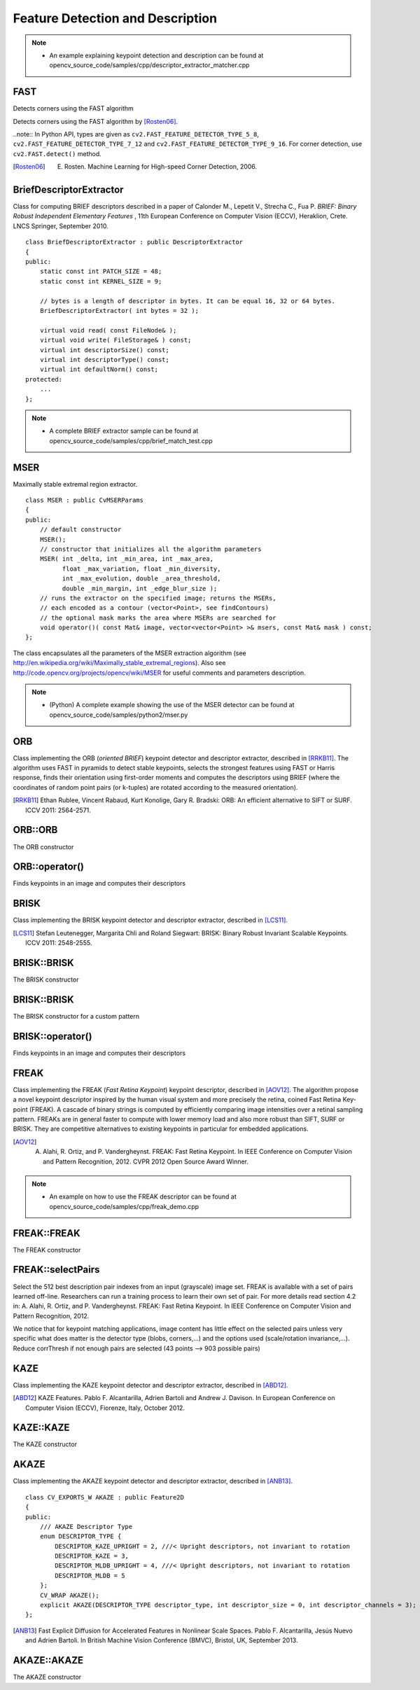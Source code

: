 Feature Detection and Description
=================================

.. highlight:: cpp

.. note::

   * An example explaining keypoint detection and description can be found at opencv_source_code/samples/cpp/descriptor_extractor_matcher.cpp

FAST
----
Detects corners using the FAST algorithm

.. ocv:function:: void FAST( InputArray image, vector<KeyPoint>& keypoints, int threshold, bool nonmaxSuppression=true )
.. ocv:function:: void FAST( InputArray image, vector<KeyPoint>& keypoints, int threshold, bool nonmaxSuppression, int type )

.. ocv:pyfunction:: cv2.FastFeatureDetector([, threshold[, nonmaxSuppression]]) -> <FastFeatureDetector object>
.. ocv:pyfunction:: cv2.FastFeatureDetector(threshold, nonmaxSuppression, type) -> <FastFeatureDetector object>
.. ocv:pyfunction:: cv2.FastFeatureDetector.detect(image[, mask]) -> keypoints


    :param image: grayscale image where keypoints (corners) are detected.

    :param keypoints: keypoints detected on the image.

    :param threshold: threshold on difference between intensity of the central pixel and pixels of a circle around this pixel.

    :param nonmaxSuppression: if true, non-maximum suppression is applied to detected corners (keypoints).

    :param type: one of the three neighborhoods as defined in the paper: ``FastFeatureDetector::TYPE_9_16``, ``FastFeatureDetector::TYPE_7_12``, ``FastFeatureDetector::TYPE_5_8``

Detects corners using the FAST algorithm by [Rosten06]_.

..note:: In Python API, types are given as ``cv2.FAST_FEATURE_DETECTOR_TYPE_5_8``, ``cv2.FAST_FEATURE_DETECTOR_TYPE_7_12`` and  ``cv2.FAST_FEATURE_DETECTOR_TYPE_9_16``. For corner detection, use ``cv2.FAST.detect()`` method.


.. [Rosten06] E. Rosten. Machine Learning for High-speed Corner Detection, 2006.


BriefDescriptorExtractor
------------------------
.. ocv:class:: BriefDescriptorExtractor : public DescriptorExtractor

Class for computing BRIEF descriptors described in a paper of Calonder M., Lepetit V.,
Strecha C., Fua P. *BRIEF: Binary Robust Independent Elementary Features* ,
11th European Conference on Computer Vision (ECCV), Heraklion, Crete. LNCS Springer, September 2010. ::

    class BriefDescriptorExtractor : public DescriptorExtractor
    {
    public:
        static const int PATCH_SIZE = 48;
        static const int KERNEL_SIZE = 9;

        // bytes is a length of descriptor in bytes. It can be equal 16, 32 or 64 bytes.
        BriefDescriptorExtractor( int bytes = 32 );

        virtual void read( const FileNode& );
        virtual void write( FileStorage& ) const;
        virtual int descriptorSize() const;
        virtual int descriptorType() const;
        virtual int defaultNorm() const;
    protected:
        ...
    };

.. note::

   * A complete BRIEF extractor sample can be found at opencv_source_code/samples/cpp/brief_match_test.cpp


MSER
----
.. ocv:class:: MSER : public FeatureDetector

Maximally stable extremal region extractor. ::

    class MSER : public CvMSERParams
    {
    public:
        // default constructor
        MSER();
        // constructor that initializes all the algorithm parameters
        MSER( int _delta, int _min_area, int _max_area,
              float _max_variation, float _min_diversity,
              int _max_evolution, double _area_threshold,
              double _min_margin, int _edge_blur_size );
        // runs the extractor on the specified image; returns the MSERs,
        // each encoded as a contour (vector<Point>, see findContours)
        // the optional mask marks the area where MSERs are searched for
        void operator()( const Mat& image, vector<vector<Point> >& msers, const Mat& mask ) const;
    };

The class encapsulates all the parameters of the MSER extraction algorithm (see
http://en.wikipedia.org/wiki/Maximally_stable_extremal_regions). Also see http://code.opencv.org/projects/opencv/wiki/MSER for useful comments and parameters description.

.. note::

   * (Python) A complete example showing the use of the MSER detector can be found at opencv_source_code/samples/python2/mser.py


ORB
---
.. ocv:class:: ORB : public Feature2D

Class implementing the ORB (*oriented BRIEF*) keypoint detector and descriptor extractor, described in [RRKB11]_. The algorithm uses FAST in pyramids to detect stable keypoints, selects the strongest features using FAST or Harris response, finds their orientation using first-order moments and computes the descriptors using BRIEF (where the coordinates of random point pairs (or k-tuples) are rotated according to the measured orientation).

.. [RRKB11] Ethan Rublee, Vincent Rabaud, Kurt Konolige, Gary R. Bradski: ORB: An efficient alternative to SIFT or SURF. ICCV 2011: 2564-2571.

ORB::ORB
--------
The ORB constructor

.. ocv:function:: ORB::ORB(int nfeatures = 500, float scaleFactor = 1.2f, int nlevels = 8, int edgeThreshold = 31, int firstLevel = 0, int WTA_K=2, int scoreType=ORB::HARRIS_SCORE, int patchSize=31)

.. ocv:pyfunction:: cv2.ORB([, nfeatures[, scaleFactor[, nlevels[, edgeThreshold[, firstLevel[, WTA_K[, scoreType[, patchSize]]]]]]]]) -> <ORB object>


    :param nfeatures: The maximum number of features to retain.

    :param scaleFactor: Pyramid decimation ratio, greater than 1. ``scaleFactor==2`` means the classical pyramid, where each next level has 4x less pixels than the previous, but such a big scale factor will degrade feature matching scores dramatically. On the other hand, too close to 1 scale factor will mean that to cover certain scale range you will need more pyramid levels and so the speed will suffer.

    :param nlevels: The number of pyramid levels. The smallest level will have linear size equal to ``input_image_linear_size/pow(scaleFactor, nlevels)``.

    :param edgeThreshold: This is size of the border where the features are not detected. It should roughly match the ``patchSize`` parameter.

    :param firstLevel: It should be 0 in the current implementation.

    :param WTA_K: The number of points that produce each element of the oriented BRIEF descriptor. The default value 2 means the BRIEF where we take a random point pair and compare their brightnesses, so we get 0/1 response. Other possible values are 3 and 4. For example, 3 means that we take 3 random points (of course, those point coordinates are random, but they are generated from the pre-defined seed, so each element of BRIEF descriptor is computed deterministically from the pixel rectangle), find point of maximum brightness and output index of the winner (0, 1 or 2). Such output will occupy 2 bits, and therefore it will need a special variant of Hamming distance, denoted as ``NORM_HAMMING2`` (2 bits per bin).  When ``WTA_K=4``, we take 4 random points to compute each bin (that will also occupy 2 bits with possible values 0, 1, 2 or 3).

    :param scoreType: The default HARRIS_SCORE means that Harris algorithm is used to rank features (the score is written to ``KeyPoint::score`` and is used to retain best ``nfeatures`` features); FAST_SCORE is alternative value of the parameter that produces slightly less stable keypoints, but it is a little faster to compute.

    :param patchSize: size of the patch used by the oriented BRIEF descriptor. Of course, on smaller pyramid layers the perceived image area covered by a feature will be larger.

ORB::operator()
---------------
Finds keypoints in an image and computes their descriptors

.. ocv:function:: void ORB::operator()(InputArray image, InputArray mask, vector<KeyPoint>& keypoints, OutputArray descriptors, bool useProvidedKeypoints=false ) const

.. ocv:pyfunction:: cv2.ORB.detect(image[, mask]) -> keypoints
.. ocv:pyfunction:: cv2.ORB.compute(image, keypoints[, descriptors]) -> keypoints, descriptors
.. ocv:pyfunction:: cv2.ORB.detectAndCompute(image, mask[, descriptors[, useProvidedKeypoints]]) -> keypoints, descriptors


    :param image: The input 8-bit grayscale image.

    :param mask: The operation mask.

    :param keypoints: The output vector of keypoints.

    :param descriptors: The output descriptors. Pass ``cv::noArray()`` if you do not need it.

    :param useProvidedKeypoints: If it is true, then the method will use the provided vector of keypoints instead of detecting them.


BRISK
-----
.. ocv:class:: BRISK : public Feature2D

Class implementing the BRISK keypoint detector and descriptor extractor, described in [LCS11]_.

.. [LCS11] Stefan Leutenegger, Margarita Chli and Roland Siegwart: BRISK: Binary Robust Invariant Scalable Keypoints. ICCV 2011: 2548-2555.

BRISK::BRISK
------------
The BRISK constructor

.. ocv:function:: BRISK::BRISK(int thresh=30, int octaves=3, float patternScale=1.0f)

.. ocv:pyfunction:: cv2.BRISK([, thresh[, octaves[, patternScale]]]) -> <BRISK object>

    :param thresh: FAST/AGAST detection threshold score.

    :param octaves: detection octaves. Use 0 to do single scale.

    :param patternScale: apply this scale to the pattern used for sampling the neighbourhood of a keypoint.

BRISK::BRISK
------------
The BRISK constructor for a custom pattern

.. ocv:function:: BRISK::BRISK(std::vector<float> &radiusList, std::vector<int> &numberList, float dMax=5.85f, float dMin=8.2f, std::vector<int> indexChange=std::vector<int>())

.. ocv:pyfunction:: cv2.BRISK(radiusList, numberList[, dMax[, dMin[, indexChange]]]) -> <BRISK object>

    :param radiusList: defines the radii (in pixels) where the samples around a keypoint are taken (for keypoint scale 1).

    :param numberList: defines the number of sampling points on the sampling circle. Must be the same size as radiusList..

    :param dMax: threshold for the short pairings used for descriptor formation (in pixels for keypoint scale 1).

    :param dMin: threshold for the long pairings used for orientation determination (in pixels for keypoint scale 1).

    :param indexChanges: index remapping of the bits.

BRISK::operator()
-----------------
Finds keypoints in an image and computes their descriptors

.. ocv:function:: void BRISK::operator()(InputArray image, InputArray mask, vector<KeyPoint>& keypoints, OutputArray descriptors, bool useProvidedKeypoints=false ) const

.. ocv:pyfunction:: cv2.BRISK.detect(image[, mask]) -> keypoints
.. ocv:pyfunction:: cv2.BRISK.compute(image, keypoints[, descriptors]) -> keypoints, descriptors
.. ocv:pyfunction:: cv2.BRISK.detectAndCompute(image, mask[, descriptors[, useProvidedKeypoints]]) -> keypoints, descriptors

    :param image: The input 8-bit grayscale image.

    :param mask: The operation mask.

    :param keypoints: The output vector of keypoints.

    :param descriptors: The output descriptors. Pass ``cv::noArray()`` if you do not need it.

    :param useProvidedKeypoints: If it is true, then the method will use the provided vector of keypoints instead of detecting them.

FREAK
-----
.. ocv:class:: FREAK : public DescriptorExtractor

Class implementing the FREAK (*Fast Retina Keypoint*) keypoint descriptor, described in [AOV12]_. The algorithm propose a novel keypoint descriptor inspired by the human visual system and more precisely the retina, coined Fast Retina Key- point (FREAK). A cascade of binary strings is computed by efficiently comparing image intensities over a retinal sampling pattern. FREAKs are in general faster to compute with lower memory load and also more robust than SIFT, SURF or BRISK. They are competitive alternatives to existing keypoints in particular for embedded applications.

.. [AOV12] A. Alahi, R. Ortiz, and P. Vandergheynst. FREAK: Fast Retina Keypoint. In IEEE Conference on Computer Vision and Pattern Recognition, 2012. CVPR 2012 Open Source Award Winner.

.. note::

   * An example on how to use the FREAK descriptor can be found at opencv_source_code/samples/cpp/freak_demo.cpp

FREAK::FREAK
------------
The FREAK constructor

.. ocv:function:: FREAK::FREAK( bool orientationNormalized=true, bool scaleNormalized=true, float patternScale=22.0f, int nOctaves=4, const vector<int>& selectedPairs=vector<int>() )

    :param orientationNormalized: Enable orientation normalization.
    :param scaleNormalized: Enable scale normalization.
    :param patternScale: Scaling of the description pattern.
    :param nOctaves: Number of octaves covered by the detected keypoints.
    :param selectedPairs: (Optional) user defined selected pairs indexes,

FREAK::selectPairs
------------------
Select the 512 best description pair indexes from an input (grayscale) image set. FREAK is available with a set of pairs learned off-line. Researchers can run a training process to learn their own set of pair. For more details read section 4.2 in: A. Alahi, R. Ortiz, and P. Vandergheynst. FREAK: Fast Retina Keypoint. In IEEE Conference on Computer Vision and Pattern Recognition, 2012.

We notice that for keypoint matching applications, image content has little effect on the selected pairs unless very specific what does matter is the detector type (blobs, corners,...) and the options used (scale/rotation invariance,...). Reduce corrThresh if not enough pairs are selected (43 points --> 903 possible pairs)

.. ocv:function:: vector<int> FREAK::selectPairs(const vector<Mat>& images, vector<vector<KeyPoint> >& keypoints, const double corrThresh = 0.7, bool verbose = true)

    :param images: Grayscale image input set.
    :param keypoints: Set of detected keypoints
    :param corrThresh: Correlation threshold.
    :param verbose: Prints pair selection informations.

KAZE
----
.. ocv:class:: KAZE : public Feature2D

Class implementing the KAZE keypoint detector and descriptor extractor, described in [ABD12]_.

.. [ABD12] KAZE Features. Pablo F. Alcantarilla, Adrien Bartoli and Andrew J. Davison. In European Conference on Computer Vision (ECCV), Fiorenze, Italy, October 2012.

KAZE::KAZE
----------
The KAZE constructor

.. ocv:function:: KAZE::KAZE(bool extended, bool upright)

    :param extended: Set to enable extraction of extended (128-byte) descriptor.
    :param upright: Set to enable use of upright descriptors (non rotation-invariant).



AKAZE
-----
.. ocv:class:: AKAZE : public Feature2D

Class implementing the AKAZE keypoint detector and descriptor extractor, described in [ANB13]_. ::

    class CV_EXPORTS_W AKAZE : public Feature2D
    {
    public:
        /// AKAZE Descriptor Type
        enum DESCRIPTOR_TYPE {
            DESCRIPTOR_KAZE_UPRIGHT = 2, ///< Upright descriptors, not invariant to rotation
            DESCRIPTOR_KAZE = 3,
            DESCRIPTOR_MLDB_UPRIGHT = 4, ///< Upright descriptors, not invariant to rotation
            DESCRIPTOR_MLDB = 5
        };
        CV_WRAP AKAZE();
        explicit AKAZE(DESCRIPTOR_TYPE descriptor_type, int descriptor_size = 0, int descriptor_channels = 3);
    };

.. [ANB13] Fast Explicit Diffusion for Accelerated Features in Nonlinear Scale Spaces. Pablo F. Alcantarilla, Jesús Nuevo and Adrien Bartoli. In British Machine Vision Conference (BMVC), Bristol, UK, September 2013.

AKAZE::AKAZE
------------
The AKAZE constructor

.. ocv:function:: AKAZE::AKAZE(DESCRIPTOR_TYPE descriptor_type, int descriptor_size = 0, int descriptor_channels = 3)

    :param descriptor_type: Type of the extracted descriptor.
    :param descriptor_size: Size of the descriptor in bits. 0 -> Full size
    :param descriptor_channels: Number of channels in the descriptor (1, 2, 3).
